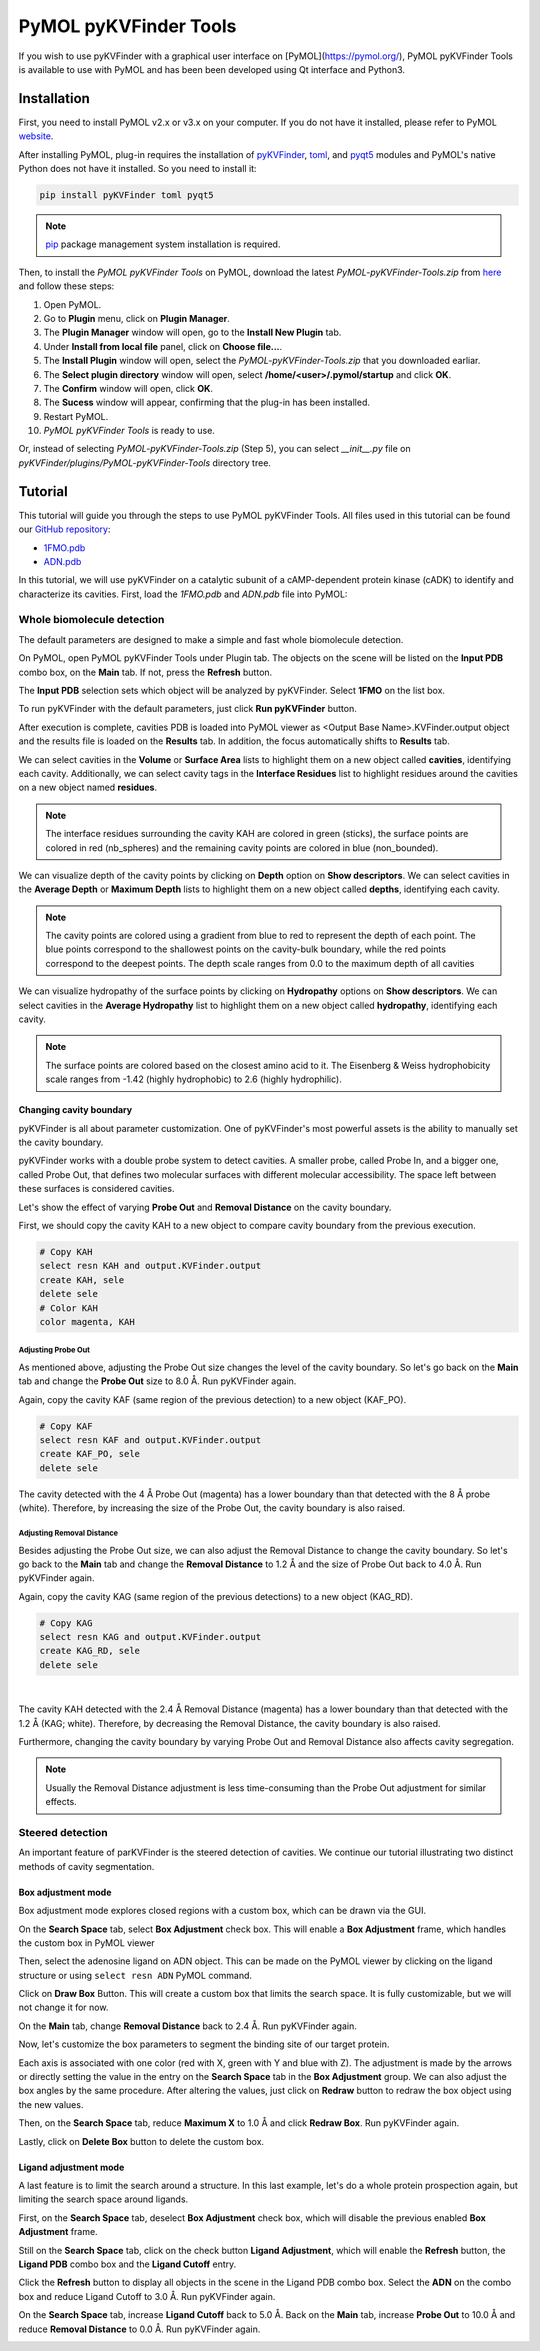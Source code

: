 **********************
PyMOL pyKVFinder Tools
**********************

If you wish to use pyKVFinder with a graphical user interface on [PyMOL](https://pymol.org/), PyMOL pyKVFinder Tools is available to use with PyMOL and has been been developed using Qt interface and Python3.

Installation
============

First, you need to install PyMOL v2.x or v3.x on your computer. If you do not have it installed, please refer to PyMOL `website <https://pymol.org/>`_.

After installing PyMOL, plug-in requires the installation of `pyKVFinder <https://pypi.org/project/pyKVFinder/>`_, `toml <https://pypi.org/project/toml/>`_, and `pyqt5 <https://pypi.org/project/PyQt5/>`_ modules and PyMOL's native Python does not have it installed. So you need to install it:

.. code-block:: bash

    pip install pyKVFinder toml pyqt5


.. note::
    
    `pip <https://pypi.org/project/pip/>`_ package management system installation is required.

Then, to install the `PyMOL pyKVFinder Tools` on PyMOL, download the latest `PyMOL-pyKVFinder-Tools.zip` from `here <https://github.com/LBC-LNBio/pyKVFinder/releases/latest/download/PyMOL-pyKVFinder-Tools.zip>`_ and follow these steps:

1. Open PyMOL.
2. Go to **Plugin** menu, click on **Plugin Manager**.
3. The **Plugin Manager** window will open, go to the **Install New Plugin** tab.
4. Under **Install from local file** panel, click on **Choose file...**.
5. The **Install Plugin** window will open, select the `PyMOL-pyKVFinder-Tools.zip` that you downloaded earliar.
6. The **Select plugin directory** window will open, select
   **/home/\<user\>/.pymol/startup** and click **OK**.
7. The **Confirm** window will open, click **OK**.
8. The **Sucess** window will appear, confirming that the plug-in has
   been installed.
9. Restart PyMOL.
10. `PyMOL pyKVFinder Tools` is ready to use.

Or, instead of selecting `PyMOL-pyKVFinder-Tools.zip` (Step 5), you can select `__init__.py` file on `pyKVFinder/plugins/PyMOL-pyKVFinder-Tools` directory tree.

Tutorial
========

This tutorial will guide you through the steps to use PyMOL pyKVFinder Tools. All files used in this tutorial can be found our `GitHub repository <https://github.com/LBC-LNBio/pyKVFinder>`_:

* `1FMO.pdb <https://github.com/LBC-LNBio/pyKVFinder/blob/master/pyKVFinder/data/tests/1FMO.pdb>`_
* `ADN.pdb <https://github.com/LBC-LNBio/pyKVFinder/blob/master/pyKVFinder/data/tests/ADN.pdb>`_

In this tutorial, we will use pyKVFinder on a catalytic subunit of a cAMP-dependent protein kinase (cADK) to identify and characterize its cavities. First, load the `1FMO.pdb` and `ADN.pdb` file into PyMOL:

.. image:: images/pymol_viewer_1.png
    :width: 800
    :align: center

Whole biomolecule detection
---------------------------

The default parameters are designed to make a simple and fast whole biomolecule detection. 

On PyMOL, open PyMOL pyKVFinder Tools under Plugin tab. The objects on the scene will be listed on the **Input PDB** combo box, on the **Main** tab. If not, press the **Refresh** button.

The **Input PDB** selection sets which object will be analyzed by pyKVFinder. Select **1FMO** on the list box.

.. image:: images/main_tab_1.png
    :width: 800
    :align: center

To run pyKVFinder with the default parameters, just click **Run pyKVFinder** button.

.. image:: images/main_tab_2.png
    :width: 800
    :align: center

After execution is complete, cavities PDB is loaded into PyMOL viewer as \<Output Base Name\>.KVFinder.output object and the results file is loaded on the **Results** tab. In addition, the focus automatically shifts to **Results** tab.

.. image:: images/results_tab_1.png
    :width: 800
    :align: center

We can select cavities in the **Volume** or **Surface Area** lists to highlight them on a new object called **cavities**, identifying each cavity. Additionally, we can select cavity tags in the **Interface Residues** list to highlight residues around the cavities on a new object named **residues**.

.. image:: images/results_tab_2.png
    :width: 800

.. note::
    
    The interface residues surrounding the cavity KAH are colored in green (sticks), the surface points are colored in red (nb_spheres) and the remaining cavity points are colored in blue (non_bounded).

We can visualize depth of the cavity points by clicking on **Depth** option on **Show descriptors**. We can select cavities in the **Average Depth** or **Maximum Depth** lists to highlight them on a new object called **depths**, identifying each cavity. 

.. image:: images/results_tab_3.png
    :width: 800

.. note::
    
    The cavity points are colored using a gradient from blue to red to represent the depth of each point. The blue points correspond to the shallowest points on the cavity-bulk boundary, while the red points correspond to the deepest points. The depth scale ranges from 0.0 to the maximum depth of all cavities

We can visualize hydropathy of the surface points by clicking on **Hydropathy** options on **Show descriptors**. We can select cavities in the **Average Hydropathy** list to highlight them on a new object called **hydropathy**, identifying each cavity. 

.. image:: images/results_tab_4.png
    :width: 800

.. note::

    The surface points are colored based on the closest amino acid to it. The Eisenberg & Weiss hydrophobicity scale ranges from -1.42 (highly hydrophobic) to 2.6 (highly hydrophilic).

Changing cavity boundary
^^^^^^^^^^^^^^^^^^^^^^^^

pyKVFinder is all about parameter customization. One of pyKVFinder's most powerful assets is the ability to manually set the cavity boundary.

pyKVFinder works with a double probe system to detect cavities. A smaller probe, called Probe In, and a bigger one, called Probe Out, that defines two molecular surfaces with different molecular accessibility. The space left between these surfaces is considered cavities.

Let's show the effect of varying **Probe Out** and **Removal Distance** on the cavity boundary.

First, we should copy the cavity KAH to a new object to compare cavity boundary from the previous execution.

.. code-block:: bash

    # Copy KAH
    select resn KAH and output.KVFinder.output
    create KAH, sele
    delete sele
    # Color KAH
    color magenta, KAH

Adjusting Probe Out
"""""""""""""""""""

As mentioned above, adjusting the Probe Out size changes the level of the cavity boundary. So let's go back on the **Main** tab and change the **Probe Out** size to 8.0 Å. Run pyKVFinder again.


.. image:: images/pymol_viewer_2.png
    :width: 800

Again, copy the cavity KAF (same region of the previous detection) to a new object (KAF_PO).

.. code-block:: bash

    # Copy KAF
    select resn KAF and output.KVFinder.output
    create KAF_PO, sele
    delete sele

.. image:: images/pymol_viewer_3.png
    :width: 800

The cavity detected with the 4 Å Probe Out (magenta) has a lower boundary than that detected with the 8 Å probe (white). Therefore, by increasing the size of the Probe Out, the cavity boundary is also raised.

Adjusting Removal Distance
""""""""""""""""""""""""""

Besides adjusting the Probe Out size, we can also adjust the Removal Distance to change the cavity boundary. So let's go back to the **Main** tab and change the **Removal Distance** to 1.2 Å and the size of Probe Out back to 4.0 Å. Run pyKVFinder again.

.. image:: images/pymol_viewer_4.png
    :width: 800

Again, copy the cavity KAG (same region of the previous detections) to a new object (KAG_RD).

.. code-block:: bash

    # Copy KAG
    select resn KAG and output.KVFinder.output
    create KAG_RD, sele
    delete sele

.. image:: images/pymol_viewer_5.png
    :width: 800

|
  
The cavity KAH detected with the 2.4 Å Removal Distance (magenta) has a lower boundary than that detected with the 1.2 Å (KAG; white). Therefore, by decreasing the Removal Distance, the cavity boundary is also raised.

Furthermore, changing the cavity boundary by varying Probe Out and Removal Distance also affects cavity segregation.

.. note::

    Usually the Removal Distance adjustment is less time-consuming than the Probe Out adjustment for similar effects.

Steered detection
-----------------

An important feature of parKVFinder is the steered detection of cavities. We continue our tutorial illustrating two distinct methods of cavity segmentation.

Box adjustment mode 
^^^^^^^^^^^^^^^^^^^

Box adjustment mode explores closed regions with a custom box, which can be drawn via the GUI.

On the **Search Space** tab, select **Box Adjustment** check box. This will enable a **Box Adjustment** frame, which handles the custom box in PyMOL viewer

.. image:: images/search_space_tab_1.png
    :width: 800

Then, select the adenosine ligand on ADN object. This can be made on the PyMOL viewer by clicking on the ligand structure or using ``select resn ADN`` PyMOL command.

Click on **Draw Box** Button. This will create a custom box that limits the search space. It is fully customizable, but we will not change it for now.

.. image:: images/pymol_viewer_6.png
    :width: 800

On the **Main** tab, change **Removal Distance** back to 2.4 Å. Run pyKVFinder again.

.. image:: images/pymol_viewer_7.png
    :width: 800

Now, let's customize the box parameters to segment the binding site of our target protein.

Each axis is associated with one color (red with X, green with Y and blue with Z). The adjustment is made by the arrows or directly setting the value in the entry on the **Search Space** tab in the **Box Adjustment** group. We can also adjust the box angles by the same procedure. After altering the values, just click on **Redraw** button to redraw the box object using the new values.

Then, on the **Search Space** tab, reduce **Maximum X** to 1.0 Å and click **Redraw Box**. Run pyKVFinder again.

.. image:: images/pymol_viewer_8.png
    :width: 800

Lastly, click on **Delete Box** button to delete the custom box.

Ligand adjustment mode
^^^^^^^^^^^^^^^^^^^^^^

A last feature is to limit the search around a structure. In this last example, let's do a whole protein prospection again, but limiting the search space around ligands.

First, on the **Search Space** tab, deselect **Box Adjustment** check box, which will disable the previous enabled **Box Adjustment** frame.

Still on the **Search Space** tab, click on the check button **Ligand Adjustment**, which will enable the **Refresh** button, the **Ligand PDB** combo box and the **Ligand Cutoff** entry.

.. image:: images/search_space_tab_2.png
    :width: 800

Click the **Refresh** button to display all objects in the scene in the Ligand PDB combo box. Select the **ADN** on the combo box and reduce Ligand Cutoff to 3.0 Å. Run pyKVFinder again.

.. image:: images/pymol_viewer_9.png
    :width: 800

On the **Search Space** tab, increase **Ligand Cutoff** back to 5.0 Å. Back on the **Main** tab, increase **Probe Out** to 10.0 Å and reduce **Removal Distance** to 0.0 Å. Run pyKVFinder again.

.. image:: images/pymol_viewer_10.png
    :width: 800
